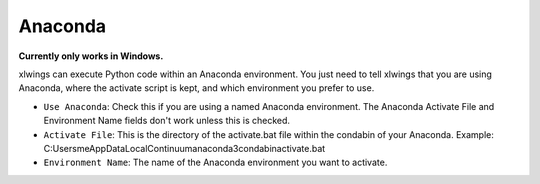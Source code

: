 .. _anaconda:

Anaconda
=========

**Currently only works in Windows.**

xlwings can execute Python code within an Anaconda environment. You just need to tell xlwings that you are using Anaconda, where the activate script is kept, and which environment you prefer to use.

* ``Use Anaconda``: Check this if you are using a named Anaconda environment. The Anaconda Activate File and Environment Name fields don't work unless this is checked.
* ``Activate File``: This is the directory of the activate.bat file within the condabin of your Anaconda. Example: C:\Users\me\AppData\Local\Continuum\anaconda3\condabin\activate.bat
* ``Environment Name``: The name of the Anaconda environment you want to activate.
